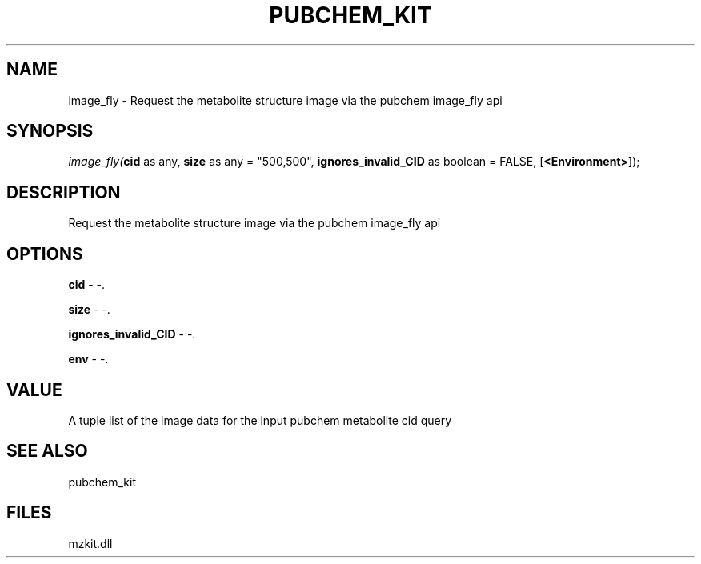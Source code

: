 .\" man page create by R# package system.
.TH PUBCHEM_KIT 1 2000-Jan "image_fly" "image_fly"
.SH NAME
image_fly \- Request the metabolite structure image via the pubchem image_fly api
.SH SYNOPSIS
\fIimage_fly(\fBcid\fR as any, 
\fBsize\fR as any = "500,500", 
\fBignores_invalid_CID\fR as boolean = FALSE, 
[\fB<Environment>\fR]);\fR
.SH DESCRIPTION
.PP
Request the metabolite structure image via the pubchem image_fly api
.PP
.SH OPTIONS
.PP
\fBcid\fB \fR\- -. 
.PP
.PP
\fBsize\fB \fR\- -. 
.PP
.PP
\fBignores_invalid_CID\fB \fR\- -. 
.PP
.PP
\fBenv\fB \fR\- -. 
.PP
.SH VALUE
.PP
A tuple list of the image data for the input pubchem metabolite cid query
.PP
.SH SEE ALSO
pubchem_kit
.SH FILES
.PP
mzkit.dll
.PP
